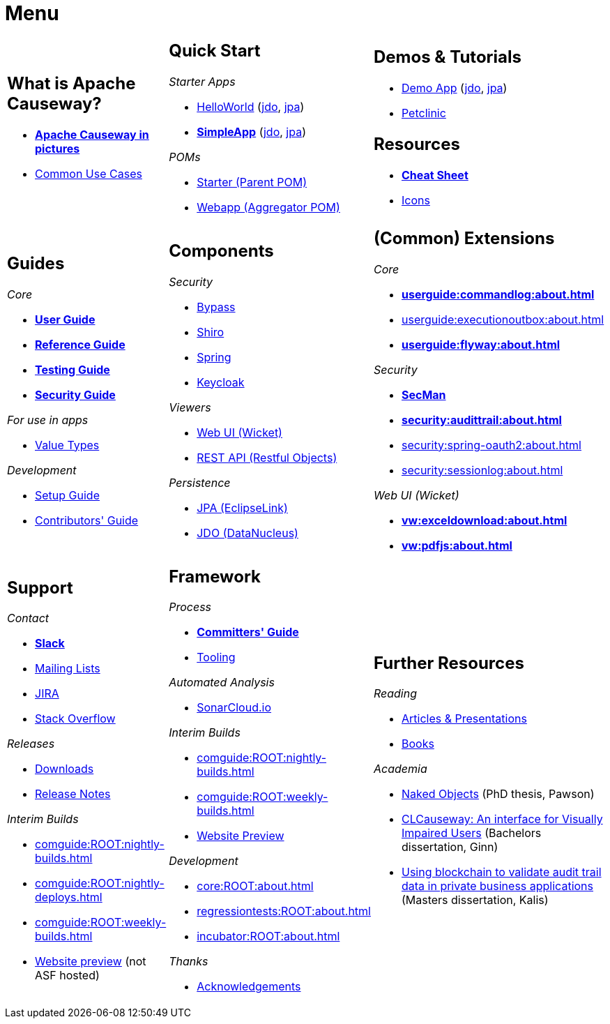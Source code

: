 = Menu
:page-role: -narrow -title

:Notice: Licensed to the Apache Software Foundation (ASF) under one or more contributor license agreements. See the NOTICE file distributed with this work for additional information regarding copyright ownership. The ASF licenses this file to you under the Apache License, Version 2.0 (the "License"); you may not use this file except in compliance with the License. You may obtain a copy of the License at. http://www.apache.org/licenses/LICENSE-2.0 . Unless required by applicable law or agreed to in writing, software distributed under the License is distributed on an "AS IS" BASIS, WITHOUT WARRANTIES OR  CONDITIONS OF ANY KIND, either express or implied. See the License for the specific language governing permissions and limitations under the License.


[.nogrid]
[cols="1a,1a,1a",frame="none", grid="none", stripes="none"]
|===

|
[discrete]
== What is Apache Causeway?

* *xref:what-is-apache-causeway/causeway-in-pictures.adoc[Apache Causeway in pictures]*
* xref:what-is-apache-causeway/common-use-cases.adoc[Common Use Cases]

// LATER: update screencasts.
// * xref:what-is-apache-causeway/screencasts.adoc[Screencasts]

|
[discrete]
== Quick Start

_Starter Apps_

* xref:docs:starters:helloworld.adoc[HelloWorld]
(link:https://helloworld.jdo.causeway.incode.work[jdo],
link:https://helloworld.jpa.causeway.incode.work[jpa])
* *xref:docs:starters:simpleapp.adoc[SimpleApp]*
(link:https://simpleapp.jdo.causeway.incode.work[jdo],
link:https://simpleapp.jpa.causeway.incode.work[jpa])

_POMs_

* xref:docs:parent-pom:about.adoc[Starter (Parent POM)]
* xref:docs:mavendeps:about.adoc[Webapp (Aggregator POM)]

|
[discrete]
== Demos & Tutorials

* xref:docs:demo:about.adoc[Demo App]
(link:https://demo-wicket.jdo.causeway.incode.work[jdo], link:https://demo-wicket.jpa.causeway.incode.work[jpa])
* xref:tutorials:petclinic:about.adoc[Petclinic]

[discrete]
== Resources

* *xref:docs:resources:cheatsheet.adoc[Cheat Sheet]*
* xref:docs:resources:icons.adoc[Icons]

|
[discrete]
== Guides

_Core_

* *xref:userguide:ROOT:about.adoc[User Guide]*
* *xref:refguide:ROOT:about.adoc[Reference Guide]*
* *xref:testing:ROOT:about.adoc[Testing Guide]*
* *xref:security:ROOT:about.adoc[Security Guide]*

_For use in apps_

* xref:valuetypes:ROOT:about.adoc[Value Types]

_Development_

* xref:setupguide:ROOT:about.adoc[Setup Guide]
* xref:conguide:ROOT:about.adoc[Contributors' Guide]

|
[discrete]
== Components

_Security_

* xref:security:bypass:about.adoc[Bypass]
* xref:security:shiro:about.adoc[Shiro]
* xref:security:spring:about.adoc[Spring]
* xref:security:keycloak:about.adoc[Keycloak]

_Viewers_

* xref:vw:ROOT:about.adoc[Web UI (Wicket)]
* xref:vro:ROOT:about.adoc[REST API (Restful Objects)]

_Persistence_

* xref:pjpa:ROOT:about.adoc[JPA (EclipseLink)]
* xref:pjdo:ROOT:about.adoc[JDO (DataNucleus)]


|
[discrete]
== (Common) Extensions


_Core_

** *xref:userguide:commandlog:about.adoc[]*
** xref:userguide:executionoutbox:about.adoc[]
** *xref:userguide:flyway:about.adoc[]*


_Security_

** *xref:security:secman:about.adoc[SecMan]*
** *xref:security:audittrail:about.adoc[]*
** xref:security:spring-oauth2:about.adoc[]
** xref:security:sessionlog:about.adoc[]


_Web UI (Wicket)_

** *xref:vw:exceldownload:about.adoc[]*
** *xref:vw:pdfjs:about.adoc[]*


|
[discrete]
== Support

_Contact_

* *xref:docs:support:slack-channel.adoc[Slack]*
* xref:docs:support:mailing-list.adoc[Mailing Lists]
* link:https://issues.apache.org/jira/secure/RapidBoard.jspa?rapidView=87[JIRA]
* link:https://stackoverflow.com/questions/tagged/causeway[Stack Overflow]

_Releases_

* xref:docs:ROOT:downloads/how-to.adoc[Downloads]
* xref:relnotes:ROOT:about.adoc[Release Notes]

_Interim Builds_

* xref:comguide:ROOT:nightly-builds.adoc[]
* xref:comguide:ROOT:nightly-deploys.adoc[]
* xref:comguide:ROOT:weekly-builds.adoc[]
* link:https://apache-causeway-committers.github.io/causeway-nightly[Website preview] (not ASF hosted)


|
[discrete]
== Framework

_Process_

* *xref:comguide:ROOT:about.adoc[Committers' Guide]*
* xref:tooling:ROOT:about.adoc[Tooling]

_Automated Analysis_

* link:https://sonarcloud.io/dashboard?id=apache_causeway[SonarCloud.io]

_Interim Builds_

* xref:comguide:ROOT:nightly-builds.adoc[]
* xref:comguide:ROOT:weekly-builds.adoc[]
* link:https://apache-causeway-committers.github.io/causeway-nightly[Website Preview]

_Development_

* xref:core:ROOT:about.adoc[]
* xref:regressiontests:ROOT:about.adoc[]
* xref:incubator:ROOT:about.adoc[]


_Thanks_

* xref:more-thanks/more-thanks.adoc[Acknowledgements]


|
[discrete]
== Further Resources

_Reading_

* xref:going-deeper/articles-and-presentations.adoc[Articles & Presentations]
* xref:going-deeper/books.adoc[Books]


_Academia_

* link:{attachmentsdir}/Pawson-Naked-Objects-thesis.pdf[Naked Objects] (PhD thesis, Pawson)
* link:https://esc.fnwi.uva.nl/thesis/centraal/files/f270412620.pdf[CLCauseway: An interface for Visually Impaired Users] (Bachelors dissertation, Ginn)
* link:https://esc.fnwi.uva.nl/thesis/centraal/files/f1051832702.pdf[Using blockchain to validate audit trail data in private business applications] (Masters dissertation, Kalis)





//|
//[discrete]
//== Real-world Apps
//
//* https://github.com/estatio/estatio[Estatio]
//* https://github.com/incodehq/contactapp[ContactApp]
//* https://github.com/incodehq/ecpcrm[ECP CRM]

//_Example Apps_

//* https://github.com/apache/causeway-app-todoapp[TodoApp]
//* https://github.com/causewayaddons/causeway-app-kitchensink[Kitchensink]
//* https://github.com/causewayaddons/causeway-app-quickstart[Quickstart]

//_Experiments_
//
//* https://github.com/causewayaddons/causeway-app-neoapp[Neo4J Example]
//* https://github.com/causewayaddons/causeway-app-simpledsl[Causeway DSL Example]


//|
//[discrete]
//== 3rd party
//
//_Restful Objects viewers_
//
//* link:https://github.com/sebastianslutzky/AngularViewerCLI[AngularViewer]
//* link:https://github.com/sebastianslutzky/rob[ROB]
//
//|
//[discrete]




|===

